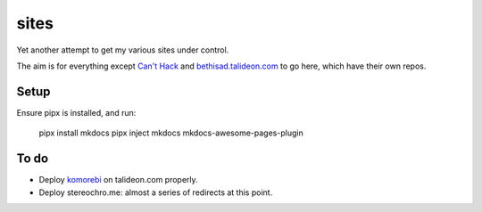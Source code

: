 =====
sites
=====

Yet another attempt to get my various sites under control.

The aim is for everything except `Can't Hack`_ and `bethisad.talideon.com`_ to
go here, which have their own repos.

.. _Can't Hack: https://github.com/kgaughan/canthack
.. _bethisad.talideon.com: https://github.com/kgaughan/bethisad.talideon.com

Setup
=====

Ensure pipx is installed, and run:

    pipx install mkdocs
    pipx inject mkdocs mkdocs-awesome-pages-plugin

To do
=====

* Deploy komorebi__ on talideon.com properly.
* Deploy stereochro.me: almost a series of redirects at this point.

.. __: https://github.com/kgaughan/komorebi/

.. vim:set ft=rst:
